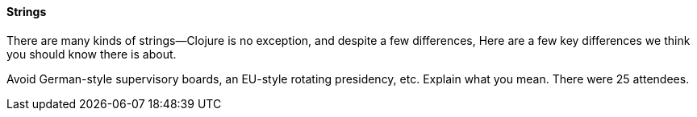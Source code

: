 ==== Strings

There are many kinds of strings--Clojure is no exception, and despite a few
differences, (((strings, basics of)))(((primitive data, strings))) Here are a
few key differences we think you should know there is about.

Avoid German-style supervisory boards, an EU-style rotating presidency, etc.
Explain what you mean. There were 25 attendees.

